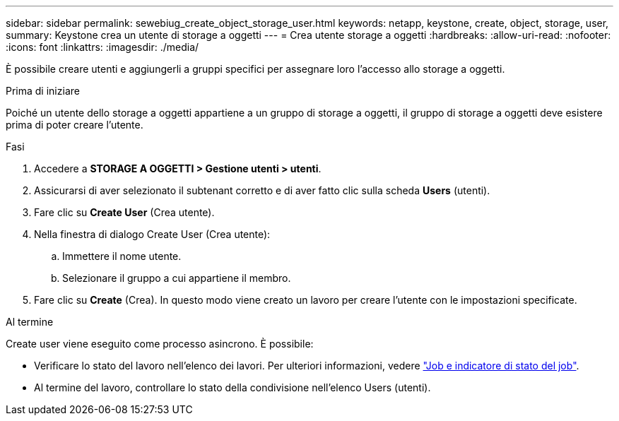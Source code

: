 ---
sidebar: sidebar 
permalink: sewebiug_create_object_storage_user.html 
keywords: netapp, keystone, create, object, storage, user, 
summary: Keystone crea un utente di storage a oggetti 
---
= Crea utente storage a oggetti
:hardbreaks:
:allow-uri-read: 
:nofooter: 
:icons: font
:linkattrs: 
:imagesdir: ./media/


[role="lead"]
È possibile creare utenti e aggiungerli a gruppi specifici per assegnare loro l'accesso allo storage a oggetti.

.Prima di iniziare
Poiché un utente dello storage a oggetti appartiene a un gruppo di storage a oggetti, il gruppo di storage a oggetti deve esistere prima di poter creare l'utente.

.Fasi
. Accedere a *STORAGE A OGGETTI > Gestione utenti > utenti*.
. Assicurarsi di aver selezionato il subtenant corretto e di aver fatto clic sulla scheda *Users* (utenti).
. Fare clic su *Create User* (Crea utente).
. Nella finestra di dialogo Create User (Crea utente):
+
.. Immettere il nome utente.
.. Selezionare il gruppo a cui appartiene il membro.


. Fare clic su *Create* (Crea). In questo modo viene creato un lavoro per creare l'utente con le impostazioni specificate.


.Al termine
Create user viene eseguito come processo asincrono. È possibile:

* Verificare lo stato del lavoro nell'elenco dei lavori. Per ulteriori informazioni, vedere link:sewebiug_netapp_service_engine_web_interface_overview.html#jobs-and-job-status-indicator["Job e indicatore di stato del job"].
* Al termine del lavoro, controllare lo stato della condivisione nell'elenco Users (utenti).

